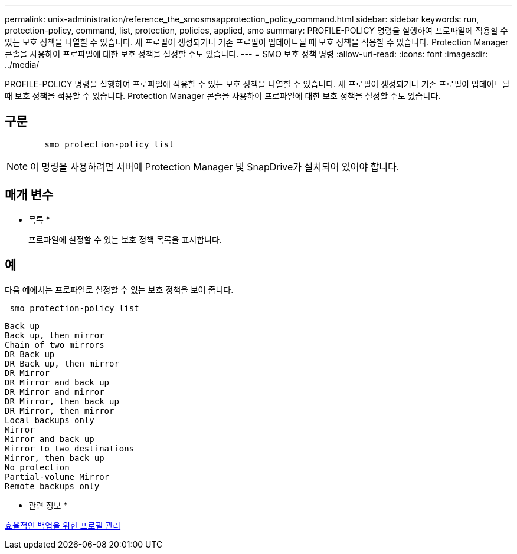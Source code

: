 ---
permalink: unix-administration/reference_the_smosmsapprotection_policy_command.html 
sidebar: sidebar 
keywords: run, protection-policy, command, list, protection, policies, applied, smo 
summary: PROFILE-POLICY 명령을 실행하여 프로파일에 적용할 수 있는 보호 정책을 나열할 수 있습니다. 새 프로필이 생성되거나 기존 프로필이 업데이트될 때 보호 정책을 적용할 수 있습니다. Protection Manager 콘솔을 사용하여 프로파일에 대한 보호 정책을 설정할 수도 있습니다. 
---
= SMO 보호 정책 명령
:allow-uri-read: 
:icons: font
:imagesdir: ../media/


[role="lead"]
PROFILE-POLICY 명령을 실행하여 프로파일에 적용할 수 있는 보호 정책을 나열할 수 있습니다. 새 프로필이 생성되거나 기존 프로필이 업데이트될 때 보호 정책을 적용할 수 있습니다. Protection Manager 콘솔을 사용하여 프로파일에 대한 보호 정책을 설정할 수도 있습니다.



== 구문

[listing]
----

        smo protection-policy list
----

NOTE: 이 명령을 사용하려면 서버에 Protection Manager 및 SnapDrive가 설치되어 있어야 합니다.



== 매개 변수

* 목록 *
+
프로파일에 설정할 수 있는 보호 정책 목록을 표시합니다.





== 예

다음 예에서는 프로파일로 설정할 수 있는 보호 정책을 보여 줍니다.

[listing]
----
 smo protection-policy list
----
[listing]
----

Back up
Back up, then mirror
Chain of two mirrors
DR Back up
DR Back up, then mirror
DR Mirror
DR Mirror and back up
DR Mirror and mirror
DR Mirror, then back up
DR Mirror, then mirror
Local backups only
Mirror
Mirror and back up
Mirror to two destinations
Mirror, then back up
No protection
Partial-volume Mirror
Remote backups only
----
* 관련 정보 *

xref:concept_managing_profiles_for_efficient_backups.adoc[효율적인 백업을 위한 프로필 관리]
